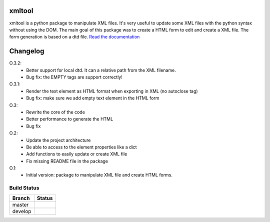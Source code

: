 xmltool
=========

xmltool is a python package to manipulate XML files. It's very useful to update some XML files with the python syntax without using the DOM.
The main goal of this package was to create a HTML form to edit and create a XML file. The form generation is based on a dtd file.
`Read the documentation <http://xmltool.lereskp.fr>`_


Changelog
=========

O.3.2:
    * Better support for local dtd. It can a relative path from the XML filename.
    * Bug fix: the EMPTY tags are support correctly!

O.3.1:
    * Render the text element as HTML format when exporting in XML (no autoclose tag)
    * Bug fix: make sure we add empty text element in the HTML form

O.3:
    * Rewrite the core of the code
    * Better performance to generate the HTML
    * Bug fix

O.2:
    * Update the project architecture
    * Be able to access to the element properties like a dict
    * Add functions to easily update or create XML file
    * Fix missing README file in the package

O.1:
    * Initial version: package to manipulate XML file and create HTML forms.



Build Status
------------

.. |master| image:: https://secure.travis-ci.org/LeResKP/xmltool.png?branch=master
   :alt: Build Status - master branch
   :target: https://travis-ci.org/#!/LeResKP/xmltool

.. |develop| image:: https://secure.travis-ci.org/LeResKP/xmltool.png?branch=develop
   :alt: Build Status - develop branch
   :target: https://travis-ci.org/#!/LeResKP/xmltool

+----------+-----------+
| Branch   | Status    |
+==========+===========+
| master   | |master|  |
+----------+-----------+
| develop  | |develop| |
+----------+-----------+

